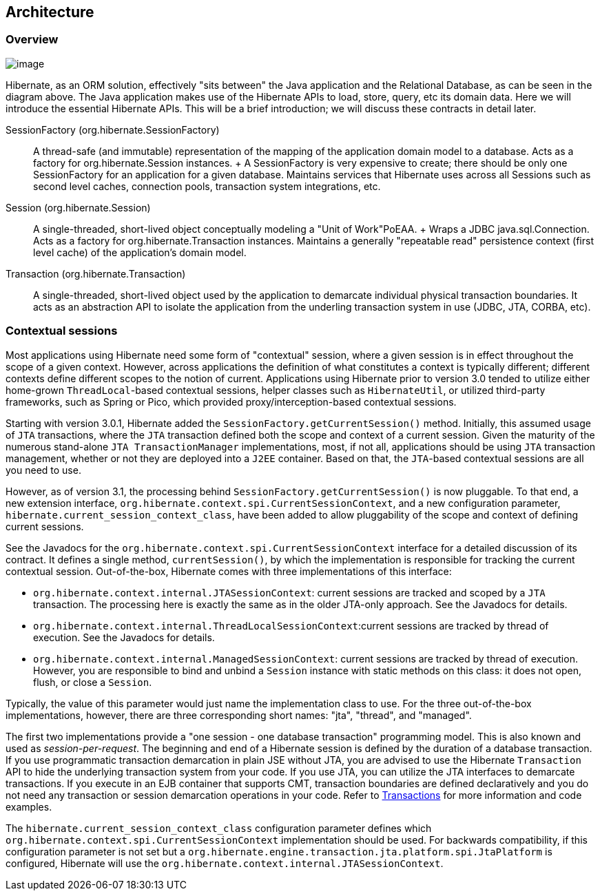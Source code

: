 [[architecture]]
== Architecture

[[architecture-overview]]
=== Overview

image:images/overview.svg[image]

Hibernate, as an ORM solution, effectively "sits between" the Java
application and the Relational Database, as can be seen in the diagram
above. The Java application makes use of the Hibernate APIs to load,
store, query, etc its domain data. Here we will introduce the essential
Hibernate APIs. This will be a brief introduction; we will discuss these
contracts in detail later.

SessionFactory (org.hibernate.SessionFactory)::
  A thread-safe (and immutable) representation of the mapping of the
  application domain model to a database. Acts as a factory for
  org.hibernate.Session instances.
  +
  A SessionFactory is very expensive to create; there should be only one
  SessionFactory for an application for a given database. Maintains
  services that Hibernate uses across all Sessions such as second level
  caches, connection pools, transaction system integrations, etc.
Session (org.hibernate.Session)::
  A single-threaded, short-lived object conceptually modeling a "Unit of
  Work"PoEAA.
  +
  Wraps a JDBC java.sql.Connection. Acts as a factory for
  org.hibernate.Transaction instances. Maintains a generally "repeatable
  read" persistence context (first level cache) of the application's
  domain model.
Transaction (org.hibernate.Transaction)::
  A single-threaded, short-lived object used by the application to
  demarcate individual physical transaction boundaries. It acts as an
  abstraction API to isolate the application from the underling
  transaction system in use (JDBC, JTA, CORBA, etc).

[[architecture-current-session]]
=== Contextual sessions

Most applications using Hibernate need some form of "contextual"
session, where a given session is in effect throughout the scope of a
given context. However, across applications the definition of what
constitutes a context is typically different; different contexts define
different scopes to the notion of current. Applications using Hibernate
prior to version 3.0 tended to utilize either home-grown
`ThreadLocal`-based contextual sessions, helper classes such as
`HibernateUtil`, or utilized third-party frameworks, such as Spring or
Pico, which provided proxy/interception-based contextual sessions.

Starting with version 3.0.1, Hibernate added the
`SessionFactory.getCurrentSession()` method. Initially, this assumed
usage of `JTA` transactions, where the `JTA` transaction defined both
the scope and context of a current session. Given the maturity of the
numerous stand-alone `JTA TransactionManager` implementations, most, if
not all, applications should be using `JTA` transaction management,
whether or not they are deployed into a `J2EE` container. Based on that,
the `JTA`-based contextual sessions are all you need to use.

However, as of version 3.1, the processing behind
`SessionFactory.getCurrentSession()` is now pluggable. To that end, a
new extension interface,
`org.hibernate.context.spi.CurrentSessionContext`, and a new
configuration parameter, `hibernate.current_session_context_class`, have
been added to allow pluggability of the scope and context of defining
current sessions.

See the Javadocs for the
`org.hibernate.context.spi.CurrentSessionContext` interface for a
detailed discussion of its contract. It defines a single method,
`currentSession()`, by which the implementation is responsible for
tracking the current contextual session. Out-of-the-box, Hibernate comes
with three implementations of this interface:

* `org.hibernate.context.internal.JTASessionContext`: current sessions
are tracked and scoped by a `JTA` transaction. The processing here is
exactly the same as in the older JTA-only approach. See the Javadocs for
details.
* `org.hibernate.context.internal.ThreadLocalSessionContext`:current
sessions are tracked by thread of execution. See the Javadocs for
details.
* `org.hibernate.context.internal.ManagedSessionContext`: current
sessions are tracked by thread of execution. However, you are
responsible to bind and unbind a `Session` instance with static methods
on this class: it does not open, flush, or close a `Session`.

Typically, the value of this parameter would just name the
implementation class to use. For the three out-of-the-box
implementations, however, there are three corresponding short names:
"jta", "thread", and "managed".

The first two implementations provide a "one session - one database
transaction" programming model. This is also known and used as
__session-per-request__. The beginning and end of a Hibernate session is
defined by the duration of a database transaction. If you use
programmatic transaction demarcation in plain JSE without JTA, you are
advised to use the Hibernate `Transaction` API to hide the underlying
transaction system from your code. If you use JTA, you can utilize the
JTA interfaces to demarcate transactions. If you execute in an EJB
container that supports CMT, transaction boundaries are defined
declaratively and you do not need any transaction or session demarcation
operations in your code. Refer to link:#transactions[Transactions] for more
information and code examples.

The `hibernate.current_session_context_class` configuration parameter
defines which `org.hibernate.context.spi.CurrentSessionContext`
implementation should be used. For backwards compatibility, if this
configuration parameter is not set but a
`org.hibernate.engine.transaction.jta.platform.spi.JtaPlatform` is
configured, Hibernate will use the
`org.hibernate.context.internal.JTASessionContext`.
